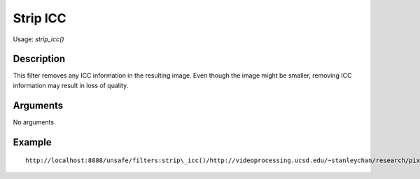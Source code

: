 Strip ICC
=========

Usage: `strip\_icc()`

Description
-----------

This filter removes any ICC information in the resulting image. Even
though the image might be smaller, removing ICC information may result
in loss of quality.

Arguments
---------

No arguments

Example
-------

::

    http://localhost:8888/unsafe/filters:strip\_icc()/http://videoprocessing.ucsd.edu/~stanleychan/research/pix/Blurred_foreman_0005.png

